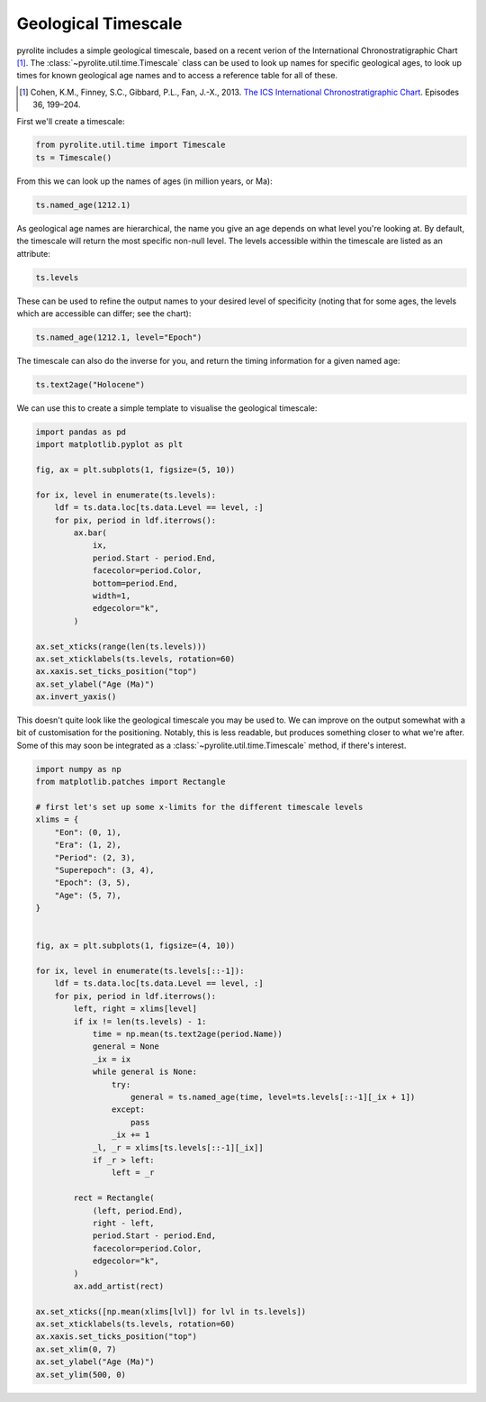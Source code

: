 .. rst-class:: sphx-glr-example-title

.. _sphx_glr_examples_util_timescale.py:


Geological Timescale
======================

pyrolite includes a simple geological timescale, based on a recent verion
of the International Chronostratigraphic Chart [#ICS]_. The
:class:`~pyrolite.util.time.Timescale` class can be used to look up names for
specific geological ages, to look up times for known geological age names
and to access a reference table for all of these.

.. [#ICS] Cohen, K.M., Finney, S.C., Gibbard, P.L., Fan, J.-X., 2013.
    `The ICS International Chronostratigraphic Chart <http://www.stratigraphy.org/index.php/ics-chart-timescale>`__.
    Episodes 36, 199–204.

First we'll create a timescale:



.. code-block:: default

    from pyrolite.util.time import Timescale
    ts = Timescale()








From this we can look up the names of ages (in million years, or Ma):



.. code-block:: default

    ts.named_age(1212.1)




.. rst-class:: sphx-glr-script-out

 Out:

 .. code-block:: none


    'Precambrian'



As geological age names are hierarchical, the name you give an age depends on what
level you're looking at. By default, the timescale will return the most specific
non-null level. The levels accessible within the timescale are listed
as an attribute:



.. code-block:: default

    ts.levels




.. rst-class:: sphx-glr-script-out

 Out:

 .. code-block:: none


    ['Eon', 'Era', 'Period', 'Superepoch', 'Epoch', 'Age']



These can be used to refine the output names to your desired level of specificity
(noting that for some ages, the levels which are accessible can differ; see the chart):



.. code-block:: default

    ts.named_age(1212.1, level="Epoch")




.. rst-class:: sphx-glr-script-out

 Out:

 .. code-block:: none


    'Ectasian'



The timescale can also do the inverse for you, and return the timing information for a
given named age:


.. code-block:: default

    ts.text2age("Holocene")




.. rst-class:: sphx-glr-script-out

 Out:

 .. code-block:: none


    (0.0117, 0.0)



We can use this to create a simple template to visualise the geological timescale:



.. code-block:: default

    import pandas as pd
    import matplotlib.pyplot as plt

    fig, ax = plt.subplots(1, figsize=(5, 10))

    for ix, level in enumerate(ts.levels):
        ldf = ts.data.loc[ts.data.Level == level, :]
        for pix, period in ldf.iterrows():
            ax.bar(
                ix,
                period.Start - period.End,
                facecolor=period.Color,
                bottom=period.End,
                width=1,
                edgecolor="k",
            )

    ax.set_xticks(range(len(ts.levels)))
    ax.set_xticklabels(ts.levels, rotation=60)
    ax.xaxis.set_ticks_position("top")
    ax.set_ylabel("Age (Ma)")
    ax.invert_yaxis()




.. image:: /examples/util/images/sphx_glr_timescale_001.png
    :class: sphx-glr-single-img





This doesn't quite look like the geological timescale you may be used to. We can improve
on the output somewhat with a bit of customisation for the positioning. Notably, this is
less readable, but produces something closer to what we're after. Some of this may soon
be integrated as a :class:`~pyrolite.util.time.Timescale` method, if there's interest.



.. code-block:: default

    import numpy as np
    from matplotlib.patches import Rectangle

    # first let's set up some x-limits for the different timescale levels
    xlims = {
        "Eon": (0, 1),
        "Era": (1, 2),
        "Period": (2, 3),
        "Superepoch": (3, 4),
        "Epoch": (3, 5),
        "Age": (5, 7),
    }


    fig, ax = plt.subplots(1, figsize=(4, 10))

    for ix, level in enumerate(ts.levels[::-1]):
        ldf = ts.data.loc[ts.data.Level == level, :]
        for pix, period in ldf.iterrows():
            left, right = xlims[level]
            if ix != len(ts.levels) - 1:
                time = np.mean(ts.text2age(period.Name))
                general = None
                _ix = ix
                while general is None:
                    try:
                        general = ts.named_age(time, level=ts.levels[::-1][_ix + 1])
                    except:
                        pass
                    _ix += 1
                _l, _r = xlims[ts.levels[::-1][_ix]]
                if _r > left:
                    left = _r

            rect = Rectangle(
                (left, period.End),
                right - left,
                period.Start - period.End,
                facecolor=period.Color,
                edgecolor="k",
            )
            ax.add_artist(rect)

    ax.set_xticks([np.mean(xlims[lvl]) for lvl in ts.levels])
    ax.set_xticklabels(ts.levels, rotation=60)
    ax.xaxis.set_ticks_position("top")
    ax.set_xlim(0, 7)
    ax.set_ylabel("Age (Ma)")
    ax.set_ylim(500, 0)



.. image:: /examples/util/images/sphx_glr_timescale_002.png
    :class: sphx-glr-single-img


.. rst-class:: sphx-glr-script-out

 Out:

 .. code-block:: none


    (500, 0)




.. rst-class:: sphx-glr-timing

   **Total running time of the script:** ( 0 minutes  7.344 seconds)


.. _sphx_glr_download_examples_util_timescale.py:


.. only :: html

 .. container:: sphx-glr-footer
    :class: sphx-glr-footer-example


  .. container:: binder-badge

    .. image:: https://mybinder.org/badge_logo.svg
      :target: https://mybinder.org/v2/gh/morganjwilliams/pyrolite/develop?filepath=docs/source/examples/util/timescale.ipynb
      :width: 150 px


  .. container:: sphx-glr-download

     :download:`Download Python source code: timescale.py <timescale.py>`



  .. container:: sphx-glr-download

     :download:`Download Jupyter notebook: timescale.ipynb <timescale.ipynb>`


.. only:: html

 .. rst-class:: sphx-glr-signature

    `Gallery generated by Sphinx-Gallery <https://sphinx-gallery.github.io>`_

